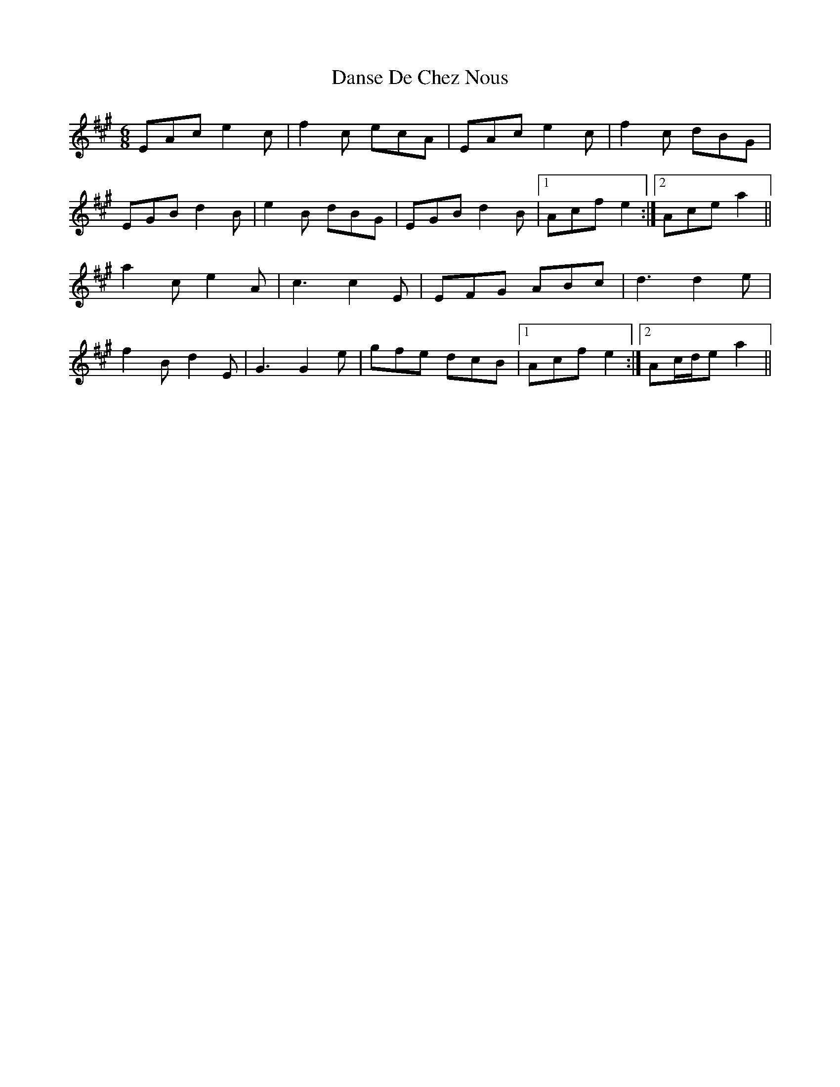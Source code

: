 X: 9455
T: Danse De Chez Nous
R: jig
M: 6/8
K: Amajor
EAc e2 c|f2 c ecA|EAc e2 c|f2 c dBG|
EGB d2 B|e2 B dBG|EGB d2 B|1 Acf e2:|2 Ace a2||
a2 c e2 A|c3 c2 E|EFG ABc|d3 d2 e|
f2 B d2 E|G3 G2 e|gfe dcB|1 Acf e2:|2 Ac/d/e a2||

